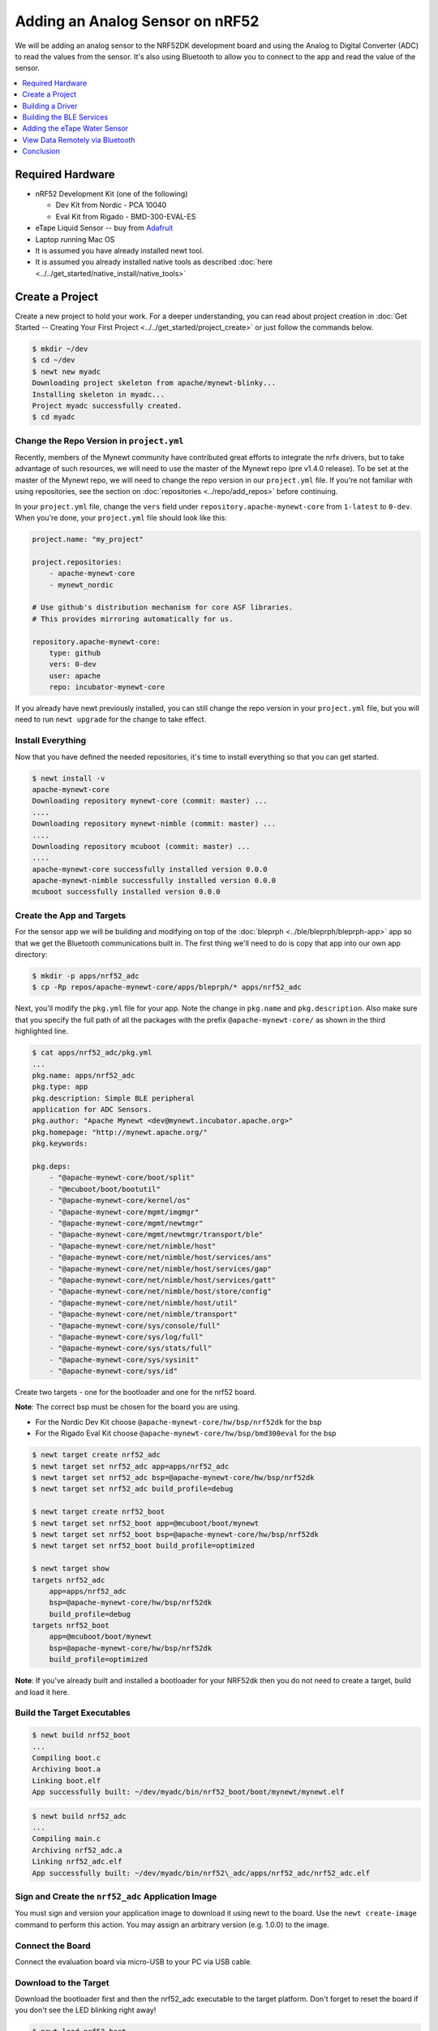 Adding an Analog Sensor on nRF52
================================
We will be adding an analog sensor to the NRF52DK development board and
using the Analog to Digital Converter (ADC) to read the values from the
sensor. It's also using Bluetooth to allow you to connect to the app and
read the value of the sensor.

.. contents::
   :local:
   :depth: 1

Required Hardware
-----------------

-  nRF52 Development Kit (one of the following)

   -  Dev Kit from Nordic - PCA 10040
   -  Eval Kit from Rigado - BMD-300-EVAL-ES

-  eTape Liquid Sensor -- buy from
   `Adafruit <https://www.adafruit.com/products/1786>`__
-  Laptop running Mac OS
-  It is assumed you have already installed newt tool.
-  It is assumed you already installed native tools as described
   :doc:`here <../../get_started/native_install/native_tools>`

Create a Project
----------------

Create a new project to hold your work. For a deeper understanding, you
can read about project creation in :doc:`Get Started -- Creating Your First
Project <../../get_started/project_create>` or just follow the
commands below.

.. code-block:: console

        $ mkdir ~/dev
        $ cd ~/dev
        $ newt new myadc
        Downloading project skeleton from apache/mynewt-blinky...
        Installing skeleton in myadc...
        Project myadc successfully created.
        $ cd myadc

Change the Repo Version in ``project.yml``
~~~~~~~~~~~~~~~~~~~~~~~~~~~~~~~~~~~~~~~~~~

Recently, members of the Mynewt community have contributed great efforts to integrate the nrfx drivers, but to take advantage of such resources, we will need to use the master of the Mynewt repo (pre v1.4.0 release). To be set at the master of the Mynewt repo, we will need to change the repo version in our ``project.yml`` file. If you're not familiar with using repositories,
see the section on :doc:`repositories <../repo/add_repos>` before continuing. 

In your ``project.yml`` file, change the ``vers`` field under ``repository.apache-mynewt-core`` from ``1-latest`` to ``0-dev``. When you're done, your ``project.yml`` file should look like this:

.. code-block:: console

    project.name: "my_project"

    project.repositories:
        - apache-mynewt-core 
        - mynewt_nordic

    # Use github's distribution mechanism for core ASF libraries.
    # This provides mirroring automatically for us.

    repository.apache-mynewt-core:
        type: github
        vers: 0-dev
        user: apache
        repo: incubator-mynewt-core
        
If you already have newt previously installed, you can still change the repo version in your ``project.yml`` file, but you will need to run ``newt upgrade`` for the change to take effect. 

Install Everything
~~~~~~~~~~~~~~~~~~

Now that you have defined the needed repositories, it's time to install everything so
that you can get started.

.. code-block:: console

    $ newt install -v 
    apache-mynewt-core
    Downloading repository mynewt-core (commit: master) ...
    ....
    Downloading repository mynewt-nimble (commit: master) ...
    ....
    Downloading repository mcuboot (commit: master) ...
    ....
    apache-mynewt-core successfully installed version 0.0.0
    apache-mynewt-nimble successfully installed version 0.0.0
    mcuboot successfully installed version 0.0.0

Create the App and Targets
~~~~~~~~~~~~~~~~~~~~~~~~~~
For the sensor app we will be building and modifying on top of the :doc:`bleprph <../ble/bleprph/bleprph-app>` app so that we get the Bluetooth communications built in. The first thing we'll need to do is copy that app into our own app directory:

.. code-block:: console

    $ mkdir -p apps/nrf52_adc
    $ cp -Rp repos/apache-mynewt-core/apps/bleprph/* apps/nrf52_adc

Next, you'll modify the ``pkg.yml`` file for your app. Note the change in ``pkg.name`` and ``pkg.description``. Also make sure that you specify the full path of all the packages with the prefix ``@apache-mynewt-core/`` as shown in the third highlighted line.

.. code-block:: console

    $ cat apps/nrf52_adc/pkg.yml 
    ... 
    pkg.name: apps/nrf52_adc
    pkg.type: app 
    pkg.description: Simple BLE peripheral
    application for ADC Sensors. 
    pkg.author: "Apache Mynewt <dev@mynewt.incubator.apache.org>" 
    pkg.homepage: "http://mynewt.apache.org/" 
    pkg.keywords:

    pkg.deps:
        - "@apache-mynewt-core/boot/split"
        - "@mcuboot/boot/bootutil"
        - "@apache-mynewt-core/kernel/os"
        - "@apache-mynewt-core/mgmt/imgmgr"
        - "@apache-mynewt-core/mgmt/newtmgr"
        - "@apache-mynewt-core/mgmt/newtmgr/transport/ble"
        - "@apache-mynewt-core/net/nimble/host"
        - "@apache-mynewt-core/net/nimble/host/services/ans"
        - "@apache-mynewt-core/net/nimble/host/services/gap"
        - "@apache-mynewt-core/net/nimble/host/services/gatt"
        - "@apache-mynewt-core/net/nimble/host/store/config"
        - "@apache-mynewt-core/net/nimble/host/util"
        - "@apache-mynewt-core/net/nimble/transport"
        - "@apache-mynewt-core/sys/console/full"
        - "@apache-mynewt-core/sys/log/full"
        - "@apache-mynewt-core/sys/stats/full"
        - "@apache-mynewt-core/sys/sysinit"
        - "@apache-mynewt-core/sys/id"

Create two targets - one for the bootloader and one for the nrf52 board.

**Note**: The correct bsp must be chosen for the board you are using.

-  For the Nordic Dev Kit choose ``@apache-mynewt-core/hw/bsp/nrf52dk`` for the bsp
-  For the Rigado Eval Kit choose ``@apache-mynewt-core/hw/bsp/bmd300eval`` for the bsp

.. code-block:: console

    $ newt target create nrf52_adc 
    $ newt target set nrf52_adc app=apps/nrf52_adc
    $ newt target set nrf52_adc bsp=@apache-mynewt-core/hw/bsp/nrf52dk 
    $ newt target set nrf52_adc build_profile=debug

    $ newt target create nrf52_boot 
    $ newt target set nrf52_boot app=@mcuboot/boot/mynewt
    $ newt target set nrf52_boot bsp=@apache-mynewt-core/hw/bsp/nrf52dk 
    $ newt target set nrf52_boot build_profile=optimized

    $ newt target show
    targets nrf52_adc
        app=apps/nrf52_adc
        bsp=@apache-mynewt-core/hw/bsp/nrf52dk
        build_profile=debug
    targets nrf52_boot
        app=@mcuboot/boot/mynewt
        bsp=@apache-mynewt-core/hw/bsp/nrf52dk
        build_profile=optimized

**Note**: If you've already built and installed a bootloader for your NRF52dk then you do 
not need to create a target, build and load it here.

Build the Target Executables
~~~~~~~~~~~~~~~~~~~~~~~~~~~~

.. code-block:: console

    $ newt build nrf52_boot
    ...
    Compiling boot.c
    Archiving boot.a
    Linking boot.elf
    App successfully built: ~/dev/myadc/bin/nrf52_boot/boot/mynewt/mynewt.elf

.. code-block:: console

    $ newt build nrf52_adc 
    ... 
    Compiling main.c 
    Archiving nrf52_adc.a
    Linking nrf52_adc.elf 
    App successfully built: ~/dev/myadc/bin/nrf52\_adc/apps/nrf52_adc/nrf52_adc.elf


Sign and Create the ``nrf52_adc`` Application Image
~~~~~~~~~~~~~~~~~~~~~~~~~~~~~~~~~~~~~~~~~~~~~~~~~~~

You must sign and version your application image to download it using newt to the board. 
Use the ``newt create-image`` command to perform this action. You may assign an arbitrary 
version (e.g. 1.0.0) to the image.

.. code-block:: console
    $ newt create-image nrf52_adc 1.0.0
    App image successfully generated: ~/dev/myadc/bin/nrf52_adc/apps/nrf52_adc/nrf52_adc.img
    Build manifest: ~/dev/myadc/bin/nrf52_adc/apps/nrf52_adc/manifest.json

Connect the Board
~~~~~~~~~~~~~~~~~

Connect the evaluation board via micro-USB to your PC via USB cable.

Download to the Target
~~~~~~~~~~~~~~~~~~~~~~

Download the bootloader first and then the nrf52_adc executable to the target platform. 
Don't forget to reset the board if you don't see the LED blinking right away!

.. code-block:: console

    $ newt load nrf52_boot 
    $ newt load nrf52_adc

**Note:** If you want to erase the flash and load the image again, you can use JLinkExe to issue an `erase` command.

.. code-block:: console

    $ JLinkExe -device nRF52 -speed 4000 -if SWD 
    SEGGER J-Link Commander
    V5.12c (Compiled Apr 21 2016 16:05:51) 
    DLL version V5.12c, compiled Apr 21 2016 16:05:45

    Connecting to J-Link via USB...O.K. 
    Firmware: J-Link
    OB-SAM3U128-V2-NordicSemi compiled Mar 15 2016 18:03:17 
    Hardware version: V1.00 
    S/N: 682863966 
    VTref = 3.300V

    Type "connect" to establish a target connection, '?' for help
    J-Link>erase 
    Cortex-M4 identified. 
    Erasing device (0;?i?)... 
    Comparing flash     [100%] Done. 
    Erasing flash       [100%] Done. 
    Verifying flash     [100%] Done. 
    J-Link: Flash download: Total time needed: 0.363s (Prepare: 0.093s, Compare: 0.000s, Erase: 0.262s, Program: 0.000
    s, Verify: 0.000s, Restore: 0.008s) 
    Erasing done. 
    J-Link>exit 
    $

So you have a BLE app, but really all you've done is change the name of
the **bleprph** app to **nrf52_adc** and load that. Not all that
impressive, and it certainly won't read an Analog Sensor right now. So
let's do that next. In order to read an ADC sensor, we'll create a driver
for it here in our app that will leverage the existing nrfx driver. It adds another layer of indirection, but it will
also give us a look at building our own driver, so we'll do it this way.

Building a Driver
-----------------

The first thing to do is to create the directory structure for your
driver:

.. code-block:: console

    $ mkdir -p libs/my_drivers/myadc/include/myadc
    $ mkdir -p libs/my_drivers/myadc/src

Now you can add the files you need. You'll need a pkg.yml to describe
the driver, and then header stub followed by source stub.

.. code-block:: console

    $ cat libs/my_drivers/myadc/pkg.yml

.. code-block:: console

    #
    # Licensed to the Apache Software Foundation (ASF) under one
    # or more contributor license agreements.  See the NOTICE file
    # distributed with this work for additional information
    # regarding copyright ownership.  The ASF licenses this file
    # to you under the Apache License, Version 2.0 (the
    # "License"); you may not use this file except in compliance
    # with the License.  You may obtain a copy of the License at
    # 
    #  http://www.apache.org/licenses/LICENSE-2.0
    #
    # Unless required by applicable law or agreed to in writing,
    # software distributed under the License is distributed on an
    # "AS IS" BASIS, WITHOUT WARRANTIES OR CONDITIONS OF ANY
    # KIND, either express or implied.  See the License for the
    # specific language governing permissions and limitations
    # under the License.
    #
    pkg.name: libs/my_drivers/myadc
    pkg.deps:
        - "@apache-mynewt-core/hw/hal"

First, let's create the required header file ``myadc.h`` in the include
directory (i.e. ``libs/my_drivers/myadc/include/myadc/myadc.h``). It's a
pretty straightforward header file, since we only need to do 2 things:

-  Initialize the ADC device
-  Read ADC Values

.. code-block:: c

    #ifndef _NRF52_ADC_H_
    #define _NRF52_ADC_H_

    void * adc_init(void);
    int adc_read(void *buffer, int buffer_len);

    #endif /* _NRF52_ADC_H_ */

Next we'll need a corresponding source file ``myadc.c`` in the src
directory. This is where we'll implement the specifics of the driver:

.. code-block:: c

    #include <assert.h>
    #include <os/os.h>
    #include <string.h>
    
    /* ADC */
    #include "myadc/myadc.h"
    #include "nrf.h"
    #include <adc/adc.h>
    
    /* Nordic headers */
    #include <nrfx.h>
    #include <nrf_saadc.h>
    #include <nrfx_saadc.h>
    #include <nrfx_config.h>

    #define ADC_NUMBER_SAMPLES (2)
    #define ADC_NUMBER_CHANNELS (1)

    nrfx_saadc_config_t adc_config = NRFX_SAADC_DEFAULT_CONFIG;

    struct adc_dev *adc;
    uint8_t *sample_buffer1;
    uint8_t *sample_buffer2;
    
    void *
    adc_init(void)
    {
        nrf_saadc_channel_config_t cc = NRFX_SAADC_DEFAULT_CHANNEL_CONFIG_SE(NRF_SAADC_INPUT_AIN1);
        cc.gain = NRF_SAADC_GAIN1_6;
        cc.reference = NRF_SAADC_REFERENCE_INTERNAL;
        adc = (struct adc_dev *) os_dev_open("adc0", 0, &adc_config);
        assert(adc != NULL);
        adc_chan_config(adc, 0, &cc);
        sample_buffer1 = malloc(adc_buf_size(adc, ADC_NUMBER_CHANNELS, ADC_NUMBER_SAMPLES));
        sample_buffer2 = malloc(adc_buf_size(adc, ADC_NUMBER_CHANNELS, ADC_NUMBER_SAMPLES));
        memset(sample_buffer1, 0, adc_buf_size(adc, ADC_NUMBER_CHANNELS, ADC_NUMBER_SAMPLES));
        memset(sample_buffer2, 0, adc_buf_size(adc, ADC_NUMBER_CHANNELS, ADC_NUMBER_SAMPLES));
        adc_buf_set(adc, sample_buffer1, sample_buffer2,
            adc_buf_size(adc, ADC_NUMBER_CHANNELS, ADC_NUMBER_SAMPLES));
        return adc;
    }

    int
    adc_read(void *buffer, int buffer_len)
    {
        int i;
        int adc_result;
        int my_result_mv = 0;
        int rc;
        for (i = 0; i < ADC_NUMBER_SAMPLES; i++) {
            rc = adc_buf_read(adc, buffer, buffer_len, i, &adc_result);
            if (rc != 0) {
                goto err;
            }
            my_result_mv = adc_result_mv(adc, 0, adc_result);
        }        
        adc_buf_release(adc, buffer, buffer_len);
        return my_result_mv;
    err:
        return (rc);
    }

There's a lot going on in here, so let's walk through it step by step.

First, we don't need to define a default configuration for our ADC - this has already been created. So we initialize the ADC in ``adc_init()``:

.. code-block:: c

    void *
    adc_init(void)
    {
        nrf_saadc_channel_config_t cc = NRFX_SAADC_DEFAULT_CHANNEL_CONFIG_SE(NRF_SAADC_INPUT_AIN1);
        cc.gain = NRF_SAADC_GAIN1_6;
        cc.reference = NRF_SAADC_REFERENCE_INTERNAL;
        adc = (struct adc_dev *) os_dev_open("adc0", 0, &adc_config);
        assert(adc != NULL);
        adc_chan_config(adc, 0, &cc);
        sample_buffer1 = malloc(adc_buf_size(adc, ADC_NUMBER_CHANNELS, ADC_NUMBER_SAMPLES));
        sample_buffer2 = malloc(adc_buf_size(adc, ADC_NUMBER_CHANNELS, ADC_NUMBER_SAMPLES));
        memset(sample_buffer1, 0, adc_buf_size(adc, ADC_NUMBER_CHANNELS, ADC_NUMBER_SAMPLES));
        memset(sample_buffer2, 0, adc_buf_size(adc, ADC_NUMBER_CHANNELS, ADC_NUMBER_SAMPLES));
        adc_buf_set(adc, sample_buffer1, sample_buffer2,
            adc_buf_size(adc, ADC_NUMBER_CHANNELS, ADC_NUMBER_SAMPLES));
        return adc;
    }

A few things need to be said about this part, as it is the most
confusing. First, we're using a **default** configuration for the ADC
Channel via the ``NRFX_SAADC_DEFAULT_CHANNEL_CONFIG_SE`` macro. The
important part here is that we're actually using ``AIN1``. I know what
you're thinking, "But we want ADC-0!" and that's true. The board is
actually labelled 'A0, A1, A2' etc., and the actual pin numbers are also
listed on the board, which seems handy. At first. But it gets messy very
quickly.

If you try to use AIN0, and then go poke around in the registers while
this is running,

.. code-block:: console

    (gdb) p/x {NRF_SAADC_Type}0x40007000
    ...
     CH = {{
          PSELP = 0x1,
          PSELN = 0x0,
          CONFIG = 0x20000,
          LIMIT = 0x7fff8000
        }, 

You'll see that the pin for channel 0 is set to 1, which corresponds to
AIN0, but that's **NOT** the same as A0 -- pin P0.03, the one we're
using. For that, you use AIN1, which would set the pin value to 2.
Messy. Someone, somewhere, thought this made sense.

The only other thing to note here is that we're using the internal
reference voltage, rather than setting our own. There's nothing wrong
with that, but since we are, we'll have to crank up the gain a bit by
using ``NRF_SAADC_GAIN1_6``.

Then, in ``adc_read()`` we will take readings, convert the raw readings
to a millivolt equivalent, and return the result.

.. code-block:: c

    int
    adc_read(void *buffer, int buffer_len)
    {
        int i;
        int adc_result;
        int my_result_mv = 0;
        int rc;
        for (i = 0; i < ADC_NUMBER_SAMPLES; i++) {
            rc = adc_buf_read(adc, buffer, buffer_len, i, &adc_result);
            if (rc != 0) {
                goto err;
            }
            my_result_mv = adc_result_mv(adc, 0, adc_result);
        }        
        adc_buf_release(adc, buffer, buffer_len);
        return my_result_mv;
    err:
        return (rc);
    }

Finally, we'll need to enable the ADC, which is disabled by default. To override this setting, we need to add a ``syscfg.yml`` file to our nrf52_adc target:

.. code-block:: console

   $ cat targets/nrf52_adc/syscfg.yml
   syscfg.vals:
    # Enable ADC 0
    ADC_0: 1

Once that's all done, you should have a working ADC Driver for your
nRF52dk board. The last step in getting the driver set up is to include
it in the package dependency defined by ``pkg.deps`` in the ``pkg.yml``
file of your app. You will also need to add the ``mcu/nordic`` package. Add them in ``apps/nrf52_adc/pkg.yml`` as shown below:

.. code-block:: console

    # Licensed to the Apache Software Foundation (ASF) under one
    # <snip>

    pkg.name: apps/nrf52_adc
    pkg.type: app
    pkg.description: Simple BLE peripheral application for ADC sensor.
    pkg.author: "Apache Mynewt <dev@mynewt.incubator.apache.org>"
    pkg.homepage: "http://mynewt.apache.org/"
    pkg.keywords:
   
    pkg.deps: 
        - "@apache-mynewt-core/boot/split"
        - "@mcuboot/boot/bootutil"
        - "@apache-mynewt-core/kernel/os"
        - "@apache-mynewt-core/mgmt/imgmgr"
        - "@apache-mynewt-core/mgmt/newtmgr"
        - "@apache-mynewt-core/mgmt/newtmgr/transport/ble"
        - "@apache-mynewt-core/net/nimble/host"
        - "@apache-mynewt-core/net/nimble/host/services/ans"
        - "@apache-mynewt-core/net/nimble/host/services/gap"
        - "@apache-mynewt-core/net/nimble/host/services/gatt"
        - "@apache-mynewt-core/net/nimble/host/store/config"
        - "@apache-mynewt-core/net/nimble/host/util"
        - "@apache-mynewt-core/net/nimble/transport"
        - "@apache-mynewt-core/sys/console/full"
        - "@apache-mynewt-core/sys/log/full"
        - "@apache-mynewt-core/sys/stats/full"
        - "@apache-mynewt-core/sys/sysinit"
        - "@apache-mynewt-core/sys/id"
        - "@apache-mynewt-core/hw/mcu/nordic"
        - "libs/my_drivers/myadc"

Creating the ADC Task
~~~~~~~~~~~~~~~~~~~~~

Now that the driver is done, we'll need to add calls to the main app's
``main.c`` file, as well as a few other things. First, we'll need to
update the includes, and add a task for our ADC sampling.

.. code-block:: c

    #include <adc/adc.h>
    ....
    #include "myadc/myadc.h"
    ....
    /* ADC Task settings */
    #define ADC_TASK_PRIO           5
    #define ADC_STACK_SIZE          (OS_STACK_ALIGN(336))
    struct os_eventq adc_evq;
    struct os_task adc_task;
    bssnz_t os_stack_t adc_stack[ADC_STACK_SIZE];

Next we'll need to initialize the task ``event_q`` so we'll add the
highlighted code to ``main()`` as shown below. You can also change the name of your Bluetooth device in ``ble_svc_gap_device_name_set``:

.. code-block:: c
   
    /* Set the default device name. */ 
    rc = ble_svc_gap_device_name_set("nimble-adc"); 
    assert(rc == 0);
    
    #if MYNEWT_VAL(BLEPRPH_LE_PHY_SUPPORT)
      phy_init();
    #endif
    
    conf_load();

    /* Initialize adc sensor task eventq */
    os_eventq_init(&adc_evq);

    /* Create the ADC reader task.  
     * All sensor operations are performed in this task.
     */
    os_task_init(&adc_task, "sensor", adc_task_handler,
            NULL, ADC_TASK_PRIO, OS_WAIT_FOREVER,
            adc_stack, ADC_STACK_SIZE);

We'll need that ``adc_task_handler()`` function to exist, and that's where 
we'll initialize the ADC Device and set the event handler. In the task's 
while() loop, we'll just make a call to``adc_sample()`` to cause the ADC 
driver to sample the adc device.

.. code-block:: c

    /**
     * Event loop for the sensor task.
     */
    static void
    adc_task_handler(void *unused)
    {
        struct adc_dev *adc;
        int rc;
        /* ADC init */
        adc = adc_init();
        rc = adc_event_handler_set(adc, adc_read_event, (void *) NULL);
        assert(rc == 0);
        
        while (1) {
            adc_sample(adc);
            /* Wait 2 second */
            os_time_delay(OS_TICKS_PER_SEC * 2);
        }
    }

Above the ``adc_task_handler``, add code to handle the
``adc_read_event()`` calls:

.. code-block:: c

    int
    adc_read_event(struct adc_dev *dev, void *arg, uint8_t etype,
            void *buffer, int buffer_len)
    {
        int value;
        uint16_t chr_val_handle;
        int rc;

        value = adc_read(buffer, buffer_len);
        if (value >= 0) {
            console_printf("Got %d\n", value);
        } else {
            console_printf("Error while reading: %d\n", value);
            goto err;
        }
        gatt_adc_val = value;
        rc = ble_gatts_find_chr(&gatt_svr_svc_adc_uuid.u, BLE_UUID16_DECLARE(ADC_SNS_VAL), NULL, &chr_val_handle);
        assert(rc == 0);
        ble_gatts_chr_updated(chr_val_handle);
        return (0);
    err:
        return (rc);
    } 

This is where we actually read the ADC value and then update the BLE
Characteristic for that value.

But wait, we haven't defined those BLE services and characteristics yet!
Right, so don't try to build and run this app just yet or it will surely
fail. Instead, move on to the next section and get all of those services
defined.

Building the BLE Services
-------------------------

If the ``nrf52_adc`` app is going to be a Bluetooth-enabled sensor app that
will allow you to read the value of the eTape Water Level Sensor via
Bluetooth we'll need to actually define those Services and
Characteristics.

As with the :doc:`ble peripheral <../ble/bleprph/bleprph-app>` app, we will
advertise a couple of values from our app. The first is not strictly
necessary, but it will help us build an iOS app later. We've defined a
service and the characteristics in that service in ``bleprph.h`` in the
``apps/nrf52_adc/src/`` directory. Make sure to include the ``host/ble_uuid.h`` header:

.. code-block:: c

    #include "host/ble_uuid.h"
    ....
    /* Sensor Data */
    /* e761d2af-1c15-4fa7-af80-b5729002b340 */
    static const ble_uuid128_t gatt_svr_svc_adc_uuid =
            BLE_UUID128_INIT(0x40, 0xb3, 0x20, 0x90, 0x72, 0xb5, 0x80, 0xaf,
                             0xa7, 0x4f, 0x15, 0x1c, 0xaf, 0xd2, 0x61, 0xe7);
    #define ADC_SNS_TYPE          0xDEAD
    #define ADC_SNS_STRING "eTape Liquid Level Sensor"
    #define ADC_SNS_VAL           0xBEAD
    uint16_t gatt_adc_val; 

The first is the UUID of the service, followed by the 2 characteristics
we are going to offer. The first characteristic is going to advertise
the *type* of sensor we are advertising, and it will be a read-only
characteristic. The second characteristic will be the sensor value
itself, and we will allow connected devices to 'subscribe' to it in
order to get constantly-updated values.

**Note:** You can choose any valid Characteristic UUIDs to go here.
We're using these values for illustrative purposes only.

The value that we'll be updating is also defined here as
``gatt_adc_val``.

If we then go look at ``gatt_svr.c`` we can see the structure of the
service and characteristic offering that we set up:

.. code-block:: c
   
    static const struct ble_gatt_svc_def gatt_svr_svcs[] = {
        {
            /*** Service: Security test. */
            .type = BLE_GATT_SVC_TYPE_PRIMARY,
            .uuid = &gatt_svr_svc_sec_test_uuid.u,
            .characteristics = (struct ble_gatt_chr_def[]) { {
                /*** Characteristic: Random number generator. */
                .uuid = &gatt_svr_chr_sec_test_rand_uuid.u,
                .access_cb = gatt_svr_chr_access_sec_test,
                .flags = BLE_GATT_CHR_F_READ | BLE_GATT_CHR_F_READ_ENC,
            }, {
                /*** Characteristic: Static value. */
                .uuid = &gatt_svr_chr_sec_test_static_uuid.u,
                .access_cb = gatt_svr_chr_access_sec_test,
                .flags = BLE_GATT_CHR_F_READ |
                        BLE_GATT_CHR_F_WRITE | BLE_GATT_CHR_F_WRITE_ENC,
            }, {
                0, /* No more characteristics in this service. */
            } },
        },
        {
            /*** ADC Level Notification Service. */
            .type = BLE_GATT_SVC_TYPE_PRIMARY,
            .uuid = &gatt_svr_svc_adc_uuid.u,
            .characteristics = (struct ble_gatt_chr_def[]) { {
                .uuid = BLE_UUID16_DECLARE(ADC_SNS_TYPE),
                .access_cb = gatt_svr_sns_access,
                .flags = BLE_GATT_CHR_F_READ,
            }, {
                .uuid = BLE_UUID16_DECLARE(ADC_SNS_VAL),
                .access_cb = gatt_svr_sns_access,
                .flags = BLE_GATT_CHR_F_NOTIFY,
            }, {
                0, /* No more characteristics in this service. */
            } },
        },

        {
            0, /* No more services. */
        },
    };

You should recognize the first services from the :doc:`BLE
Peripheral <../ble/bleprph/bleprph-intro>` tutorial earlier. We're just
adding another Service, with 2 new Characteristics, to that application.

We'll need to fill in the function that will be called for this service,
``gatt_svr_sns_access`` next so that the service knows what to do.

.. code-block:: c

    static int
    gatt_svr_sns_access(uint16_t conn_handle, uint16_t attr_handle,
                              struct ble_gatt_access_ctxt *ctxt,
                              void *arg)
    {
        uint16_t uuid16;
        int rc;

        uuid16 = ble_uuid_u16(ctxt->chr->uuid);

        switch (uuid16) {
        case ADC_SNS_TYPE:
            assert(ctxt->op == BLE_GATT_ACCESS_OP_READ_CHR);
            rc = os_mbuf_append(ctxt->om, ADC_SNS_STRING, sizeof ADC_SNS_STRING);
            BLEPRPH_LOG(INFO, "ADC SENSOR TYPE READ: %s\n", ADC_SNS_STRING);
            return rc == 0 ? 0 : BLE_ATT_ERR_INSUFFICIENT_RES;

        case ADC_SNS_VAL:
            if (ctxt->op == BLE_GATT_ACCESS_OP_WRITE_CHR) {
                rc = gatt_svr_chr_write(ctxt->om, 0,
                                        sizeof gatt_adc_val,
                                        &gatt_adc_val,
                                        NULL);
                return rc;
            } else if (ctxt->op == BLE_GATT_ACCESS_OP_READ_CHR) {
                rc = os_mbuf_append(ctxt->om, &gatt_adc_val,
                                    sizeof gatt_adc_val);
                return rc == 0 ? 0 : BLE_ATT_ERR_INSUFFICIENT_RES;
            }

        default:
            assert(0);
            return BLE_ATT_ERR_UNLIKELY;
        }
    }

You can see that when request is for the ``ADC_SNS_TYPE``, we return the
Sensor Type we defined earlier. If the request if for ``ADC_SNS_VAL``
we'll return the ``gatt_adc_val`` value.

If you build, load and run this application now, you will see all those
Services and Characteristics advertised, and you will even be able to
read the "Sensor Type" String via the ``ADC_SNS_TYPE`` Characteristic.

Adding the eTape Water Sensor
-----------------------------

Now that we have a fully functioning BLE App that we can subscribe to
sensor values from, it's time to actually wire up the sensor!

As previously mentioned, we're going to be using an eTape Water Level
Sensor. You can get one from
`Adafruit <https://www.adafruit.com/products/1786>`__.

We're going to use the sensor as a resistive sensor, and the setup is
very simple. I'll be using a breadboard to put this all together for
illustrative purposes. First, attach a jumper-wire from V\ :sub:`DD`\  on the board
to the breadboard. Next, attach a jumper wire from pin P0.03 on the
board to the breadboard. This will be our ADC-in. The sensor should have
come with a 560 ohm resistor, so plug that into the board between V\ :sub:`DD`\  and ADC-in holes. Finally, attach a jumper from GND on the board to your
breadboard. At this point, your breadboard should look like this:

.. figure:: ../pics/breadboard.png
   :alt: Bread Board Setup

   Bread Board Setup

Now attach one of the middle 2 leads from the sensor to ground on the
breadboard and the other middle lead to the ADC-in on the breadboard.
Your breadboard should now look like this:

.. figure:: ../pics/adc-demo-1.png
   :alt: Bread Board Final

   Bread Board Final

And your eTape Sensor should look like this (at least if you have it
mounted in a graduated cylinder as I do).

.. figure:: ../pics/adc-demo-2.png
   :alt: eTape Sensor Setup

   eTape Sensor Setup

That concludes the hardware portion. Easy!

At this point you should be able to build, create-image and load your
application and see it properly sending readings.

View Data Remotely via Bluetooth
--------------------------------
To view these sensor readings via Bluetooth, you can use LightBlue or a similar app that can connect to Bluetooth devices and read data. Once your sensor application is running, you should see your device show up in LightBlue as ``nimble-adc`` (or whatever you named your Bluetooth device):

.. figure:: ../pics/lightblue-adc.png
   :alt: LightBlue connected to the ADC app
   
   LightBlue connected to the ADC app

Conclusion
----------

Congratulations, you've now completed both a hardware project and a
software project by connecting a sensor to your device and using Mynewt
to read data from that sensor and send it via Bluetooth to a connected
device. That's no small feat!

If you see anything missing or want to send us feedback, please do so by
signing up for appropriate mailing lists on our :doc:`Community
Page <community>`.

Keep on hacking and sensing!


Enjoy!
